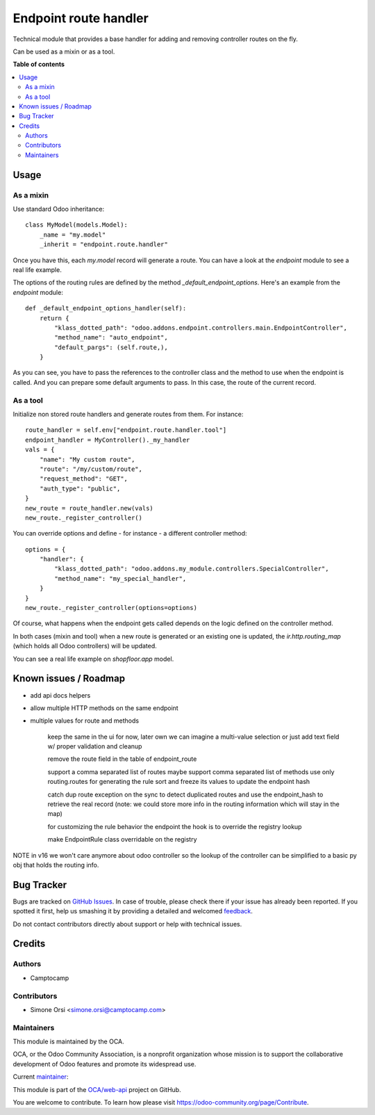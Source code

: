 ======================
Endpoint route handler
======================

.. !!!!!!!!!!!!!!!!!!!!!!!!!!!!!!!!!!!!!!!!!!!!!!!!!!!!
   !! This file is generated by oca-gen-addon-readme !!
   !! changes will be overwritten.                   !!
   !!!!!!!!!!!!!!!!!!!!!!!!!!!!!!!!!!!!!!!!!!!!!!!!!!!!

.. |badge1| image:: https://img.shields.io/badge/maturity-Beta-yellow.png
    :target: https://odoo-community.org/page/development-status
    :alt: Beta
.. |badge2| image:: https://img.shields.io/badge/licence-LGPL--3-blue.png
    :target: http://www.gnu.org/licenses/lgpl-3.0-standalone.html
    :alt: License: LGPL-3
.. |badge3| image:: https://img.shields.io/badge/github-OCA%2Fweb--api-lightgray.png?logo=github
    :target: https://github.com/OCA/web-api/tree/16.0/endpoint_route_handler
    :alt: OCA/web-api
.. |badge4| image:: https://img.shields.io/badge/weblate-Translate%20me-F47D42.png
    :target: https://translation.odoo-community.org/projects/web-api-16-0/web-api-16-0-endpoint_route_handler
    :alt: Translate me on Weblate

|badge1| |badge2| |badge3| |badge4| 

Technical module that provides a base handler
for adding and removing controller routes on the fly.

Can be used as a mixin or as a tool.

**Table of contents**

.. contents::
   :local:

Usage
=====

As a mixin
~~~~~~~~~~

Use standard Odoo inheritance::

    class MyModel(models.Model):
        _name = "my.model"
        _inherit = "endpoint.route.handler"

Once you have this, each `my.model` record will generate a route.
You can have a look at the `endpoint` module to see a real life example.

The options of the routing rules are defined by the method `_default_endpoint_options`.
Here's an example from the `endpoint` module::

    def _default_endpoint_options_handler(self):
        return {
            "klass_dotted_path": "odoo.addons.endpoint.controllers.main.EndpointController",
            "method_name": "auto_endpoint",
            "default_pargs": (self.route,),
        }

As you can see, you have to pass the references to the controller class and the method to use
when the endpoint is called. And you can prepare some default arguments to pass.
In this case, the route of the current record.


As a tool
~~~~~~~~~

Initialize non stored route handlers and generate routes from them.
For instance::

    route_handler = self.env["endpoint.route.handler.tool"]
    endpoint_handler = MyController()._my_handler
    vals = {
        "name": "My custom route",
        "route": "/my/custom/route",
        "request_method": "GET",
        "auth_type": "public",
    }
    new_route = route_handler.new(vals)
    new_route._register_controller()

You can override options and define - for instance - a different controller method::

    options = {
        "handler": {
            "klass_dotted_path": "odoo.addons.my_module.controllers.SpecialController",
            "method_name": "my_special_handler",
        }
    }
    new_route._register_controller(options=options)

Of course, what happens when the endpoint gets called
depends on the logic defined on the controller method.

In both cases (mixin and tool) when a new route is generated or an existing one is updated,
the `ir.http.routing_map` (which holds all Odoo controllers) will be updated.

You can see a real life example on `shopfloor.app` model.

Known issues / Roadmap
======================

* add api docs helpers
* allow multiple HTTP methods on the same endpoint
* multiple values for route and methods

    keep the same in the ui for now, later own we can imagine a multi-value selection or just add text field w/ proper validation and cleanup

    remove the route field in the table of endpoint_route

    support a comma separated list of routes
    maybe support comma separated list of methods
    use only routing.routes for generating the rule
    sort and freeze its values to update the endpoint hash

    catch dup route exception on the sync to detect duplicated routes
    and use the endpoint_hash to retrieve the real record
    (note: we could store more info in the routing information which will stay in the map)

    for customizing the rule behavior the endpoint the hook is to override the registry lookup

    make EndpointRule class overridable on the registry

NOTE in v16 we won't care anymore about odoo controller
so the lookup of the controller can be simplified to a basic py obj that holds the routing info.

Bug Tracker
===========

Bugs are tracked on `GitHub Issues <https://github.com/OCA/web-api/issues>`_.
In case of trouble, please check there if your issue has already been reported.
If you spotted it first, help us smashing it by providing a detailed and welcomed
`feedback <https://github.com/OCA/web-api/issues/new?body=module:%20endpoint_route_handler%0Aversion:%2016.0%0A%0A**Steps%20to%20reproduce**%0A-%20...%0A%0A**Current%20behavior**%0A%0A**Expected%20behavior**>`_.

Do not contact contributors directly about support or help with technical issues.

Credits
=======

Authors
~~~~~~~

* Camptocamp

Contributors
~~~~~~~~~~~~

* Simone Orsi <simone.orsi@camptocamp.com>

Maintainers
~~~~~~~~~~~

This module is maintained by the OCA.

.. image:: https://odoo-community.org/logo.png
   :alt: Odoo Community Association
   :target: https://odoo-community.org

OCA, or the Odoo Community Association, is a nonprofit organization whose
mission is to support the collaborative development of Odoo features and
promote its widespread use.

.. |maintainer-simahawk| image:: https://github.com/simahawk.png?size=40px
    :target: https://github.com/simahawk
    :alt: simahawk

Current `maintainer <https://odoo-community.org/page/maintainer-role>`__:

|maintainer-simahawk| 

This module is part of the `OCA/web-api <https://github.com/OCA/web-api/tree/16.0/endpoint_route_handler>`_ project on GitHub.

You are welcome to contribute. To learn how please visit https://odoo-community.org/page/Contribute.
